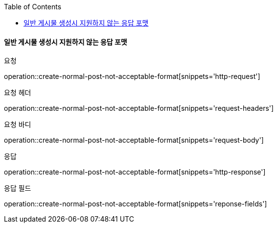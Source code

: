:toc:

==== 일반 게시물 생성시 지원하지 않는 응답 포맷

요청

operation::create-normal-post-not-acceptable-format[snippets='http-request']

요청 헤더

operation::create-normal-post-not-acceptable-format[snippets='request-headers']

요청 바디

operation::create-normal-post-not-acceptable-format[snippets='request-body']

응답

operation::create-normal-post-not-acceptable-format[snippets='http-response']

응답 필드

operation::create-normal-post-not-acceptable-format[snippets='reponse-fields']